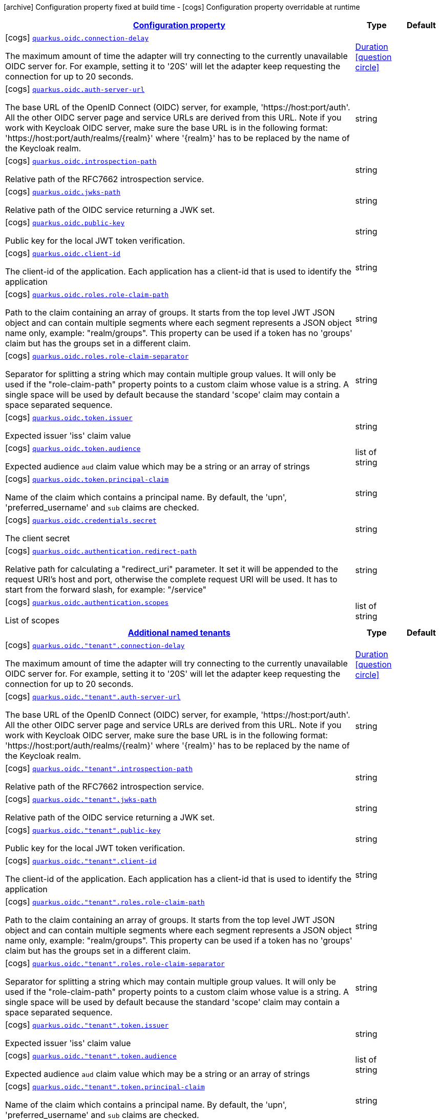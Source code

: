 [.configuration-legend]
icon:archive[title=Fixed at build time] Configuration property fixed at build time - icon:cogs[title=Overridable at runtime]️ Configuration property overridable at runtime 

[.configuration-reference, cols="80,.^10,.^10"]
|===

h|[[quarkus-oidc-config-group-oidc-tenant-config_configuration]]link:#quarkus-oidc-config-group-oidc-tenant-config_configuration[Configuration property]

h|Type
h|Default

a|icon:cogs[title=Overridable at runtime] [[quarkus-oidc-config-group-oidc-tenant-config_quarkus.oidc.connection-delay]]`link:#quarkus-oidc-config-group-oidc-tenant-config_quarkus.oidc.connection-delay[quarkus.oidc.connection-delay]`

[.description]
--
The maximum amount of time the adapter will try connecting to the currently unavailable OIDC server for. For example, setting it to '20S' will let the adapter keep requesting the connection for up to 20 seconds.
--|link:https://docs.oracle.com/javase/8/docs/api/java/time/Duration.html[Duration]
  link:#duration-note-anchor[icon:question-circle[], title=More information about the Duration format]
|


a|icon:cogs[title=Overridable at runtime] [[quarkus-oidc-config-group-oidc-tenant-config_quarkus.oidc.auth-server-url]]`link:#quarkus-oidc-config-group-oidc-tenant-config_quarkus.oidc.auth-server-url[quarkus.oidc.auth-server-url]`

[.description]
--
The base URL of the OpenID Connect (OIDC) server, for example, 'https://host:port/auth'. All the other OIDC server page and service URLs are derived from this URL. Note if you work with Keycloak OIDC server, make sure the base URL is in the following format: 'https://host:port/auth/realms/{realm}' where '{realm}' has to be replaced by the name of the Keycloak realm.
--|string 
|


a|icon:cogs[title=Overridable at runtime] [[quarkus-oidc-config-group-oidc-tenant-config_quarkus.oidc.introspection-path]]`link:#quarkus-oidc-config-group-oidc-tenant-config_quarkus.oidc.introspection-path[quarkus.oidc.introspection-path]`

[.description]
--
Relative path of the RFC7662 introspection service.
--|string 
|


a|icon:cogs[title=Overridable at runtime] [[quarkus-oidc-config-group-oidc-tenant-config_quarkus.oidc.jwks-path]]`link:#quarkus-oidc-config-group-oidc-tenant-config_quarkus.oidc.jwks-path[quarkus.oidc.jwks-path]`

[.description]
--
Relative path of the OIDC service returning a JWK set.
--|string 
|


a|icon:cogs[title=Overridable at runtime] [[quarkus-oidc-config-group-oidc-tenant-config_quarkus.oidc.public-key]]`link:#quarkus-oidc-config-group-oidc-tenant-config_quarkus.oidc.public-key[quarkus.oidc.public-key]`

[.description]
--
Public key for the local JWT token verification.
--|string 
|


a|icon:cogs[title=Overridable at runtime] [[quarkus-oidc-config-group-oidc-tenant-config_quarkus.oidc.client-id]]`link:#quarkus-oidc-config-group-oidc-tenant-config_quarkus.oidc.client-id[quarkus.oidc.client-id]`

[.description]
--
The client-id of the application. Each application has a client-id that is used to identify the application
--|string 
|


a|icon:cogs[title=Overridable at runtime] [[quarkus-oidc-config-group-oidc-tenant-config_quarkus.oidc.roles.role-claim-path]]`link:#quarkus-oidc-config-group-oidc-tenant-config_quarkus.oidc.roles.role-claim-path[quarkus.oidc.roles.role-claim-path]`

[.description]
--
Path to the claim containing an array of groups. It starts from the top level JWT JSON object and can contain multiple segments where each segment represents a JSON object name only, example: "realm/groups". This property can be used if a token has no 'groups' claim but has the groups set in a different claim.
--|string 
|


a|icon:cogs[title=Overridable at runtime] [[quarkus-oidc-config-group-oidc-tenant-config_quarkus.oidc.roles.role-claim-separator]]`link:#quarkus-oidc-config-group-oidc-tenant-config_quarkus.oidc.roles.role-claim-separator[quarkus.oidc.roles.role-claim-separator]`

[.description]
--
Separator for splitting a string which may contain multiple group values. It will only be used if the "role-claim-path" property points to a custom claim whose value is a string. A single space will be used by default because the standard 'scope' claim may contain a space separated sequence.
--|string 
|


a|icon:cogs[title=Overridable at runtime] [[quarkus-oidc-config-group-oidc-tenant-config_quarkus.oidc.token.issuer]]`link:#quarkus-oidc-config-group-oidc-tenant-config_quarkus.oidc.token.issuer[quarkus.oidc.token.issuer]`

[.description]
--
Expected issuer 'iss' claim value
--|string 
|


a|icon:cogs[title=Overridable at runtime] [[quarkus-oidc-config-group-oidc-tenant-config_quarkus.oidc.token.audience]]`link:#quarkus-oidc-config-group-oidc-tenant-config_quarkus.oidc.token.audience[quarkus.oidc.token.audience]`

[.description]
--
Expected audience `aud` claim value which may be a string or an array of strings
--|list of string 
|


a|icon:cogs[title=Overridable at runtime] [[quarkus-oidc-config-group-oidc-tenant-config_quarkus.oidc.token.principal-claim]]`link:#quarkus-oidc-config-group-oidc-tenant-config_quarkus.oidc.token.principal-claim[quarkus.oidc.token.principal-claim]`

[.description]
--
Name of the claim which contains a principal name. By default, the 'upn', 'preferred_username' and `sub` claims are checked.
--|string 
|


a|icon:cogs[title=Overridable at runtime] [[quarkus-oidc-config-group-oidc-tenant-config_quarkus.oidc.credentials.secret]]`link:#quarkus-oidc-config-group-oidc-tenant-config_quarkus.oidc.credentials.secret[quarkus.oidc.credentials.secret]`

[.description]
--
The client secret
--|string 
|


a|icon:cogs[title=Overridable at runtime] [[quarkus-oidc-config-group-oidc-tenant-config_quarkus.oidc.authentication.redirect-path]]`link:#quarkus-oidc-config-group-oidc-tenant-config_quarkus.oidc.authentication.redirect-path[quarkus.oidc.authentication.redirect-path]`

[.description]
--
Relative path for calculating a "redirect_uri" parameter. It set it will be appended to the request URI's host and port, otherwise the complete request URI will be used. It has to start from the forward slash, for example: "/service"
--|string 
|


a|icon:cogs[title=Overridable at runtime] [[quarkus-oidc-config-group-oidc-tenant-config_quarkus.oidc.authentication.scopes]]`link:#quarkus-oidc-config-group-oidc-tenant-config_quarkus.oidc.authentication.scopes[quarkus.oidc.authentication.scopes]`

[.description]
--
List of scopes
--|list of string 
|


h|[[quarkus-oidc-config-group-oidc-tenant-config_quarkus.oidc.named-tenants]]link:#quarkus-oidc-config-group-oidc-tenant-config_quarkus.oidc.named-tenants[Additional named tenants]

h|Type
h|Default

a|icon:cogs[title=Overridable at runtime] [[quarkus-oidc-config-group-oidc-tenant-config_quarkus.oidc.-tenant-.connection-delay]]`link:#quarkus-oidc-config-group-oidc-tenant-config_quarkus.oidc.-tenant-.connection-delay[quarkus.oidc."tenant".connection-delay]`

[.description]
--
The maximum amount of time the adapter will try connecting to the currently unavailable OIDC server for. For example, setting it to '20S' will let the adapter keep requesting the connection for up to 20 seconds.
--|link:https://docs.oracle.com/javase/8/docs/api/java/time/Duration.html[Duration]
  link:#duration-note-anchor[icon:question-circle[], title=More information about the Duration format]
|


a|icon:cogs[title=Overridable at runtime] [[quarkus-oidc-config-group-oidc-tenant-config_quarkus.oidc.-tenant-.auth-server-url]]`link:#quarkus-oidc-config-group-oidc-tenant-config_quarkus.oidc.-tenant-.auth-server-url[quarkus.oidc."tenant".auth-server-url]`

[.description]
--
The base URL of the OpenID Connect (OIDC) server, for example, 'https://host:port/auth'. All the other OIDC server page and service URLs are derived from this URL. Note if you work with Keycloak OIDC server, make sure the base URL is in the following format: 'https://host:port/auth/realms/{realm}' where '{realm}' has to be replaced by the name of the Keycloak realm.
--|string 
|


a|icon:cogs[title=Overridable at runtime] [[quarkus-oidc-config-group-oidc-tenant-config_quarkus.oidc.-tenant-.introspection-path]]`link:#quarkus-oidc-config-group-oidc-tenant-config_quarkus.oidc.-tenant-.introspection-path[quarkus.oidc."tenant".introspection-path]`

[.description]
--
Relative path of the RFC7662 introspection service.
--|string 
|


a|icon:cogs[title=Overridable at runtime] [[quarkus-oidc-config-group-oidc-tenant-config_quarkus.oidc.-tenant-.jwks-path]]`link:#quarkus-oidc-config-group-oidc-tenant-config_quarkus.oidc.-tenant-.jwks-path[quarkus.oidc."tenant".jwks-path]`

[.description]
--
Relative path of the OIDC service returning a JWK set.
--|string 
|


a|icon:cogs[title=Overridable at runtime] [[quarkus-oidc-config-group-oidc-tenant-config_quarkus.oidc.-tenant-.public-key]]`link:#quarkus-oidc-config-group-oidc-tenant-config_quarkus.oidc.-tenant-.public-key[quarkus.oidc."tenant".public-key]`

[.description]
--
Public key for the local JWT token verification.
--|string 
|


a|icon:cogs[title=Overridable at runtime] [[quarkus-oidc-config-group-oidc-tenant-config_quarkus.oidc.-tenant-.client-id]]`link:#quarkus-oidc-config-group-oidc-tenant-config_quarkus.oidc.-tenant-.client-id[quarkus.oidc."tenant".client-id]`

[.description]
--
The client-id of the application. Each application has a client-id that is used to identify the application
--|string 
|


a|icon:cogs[title=Overridable at runtime] [[quarkus-oidc-config-group-oidc-tenant-config_quarkus.oidc.-tenant-.roles.role-claim-path]]`link:#quarkus-oidc-config-group-oidc-tenant-config_quarkus.oidc.-tenant-.roles.role-claim-path[quarkus.oidc."tenant".roles.role-claim-path]`

[.description]
--
Path to the claim containing an array of groups. It starts from the top level JWT JSON object and can contain multiple segments where each segment represents a JSON object name only, example: "realm/groups". This property can be used if a token has no 'groups' claim but has the groups set in a different claim.
--|string 
|


a|icon:cogs[title=Overridable at runtime] [[quarkus-oidc-config-group-oidc-tenant-config_quarkus.oidc.-tenant-.roles.role-claim-separator]]`link:#quarkus-oidc-config-group-oidc-tenant-config_quarkus.oidc.-tenant-.roles.role-claim-separator[quarkus.oidc."tenant".roles.role-claim-separator]`

[.description]
--
Separator for splitting a string which may contain multiple group values. It will only be used if the "role-claim-path" property points to a custom claim whose value is a string. A single space will be used by default because the standard 'scope' claim may contain a space separated sequence.
--|string 
|


a|icon:cogs[title=Overridable at runtime] [[quarkus-oidc-config-group-oidc-tenant-config_quarkus.oidc.-tenant-.token.issuer]]`link:#quarkus-oidc-config-group-oidc-tenant-config_quarkus.oidc.-tenant-.token.issuer[quarkus.oidc."tenant".token.issuer]`

[.description]
--
Expected issuer 'iss' claim value
--|string 
|


a|icon:cogs[title=Overridable at runtime] [[quarkus-oidc-config-group-oidc-tenant-config_quarkus.oidc.-tenant-.token.audience]]`link:#quarkus-oidc-config-group-oidc-tenant-config_quarkus.oidc.-tenant-.token.audience[quarkus.oidc."tenant".token.audience]`

[.description]
--
Expected audience `aud` claim value which may be a string or an array of strings
--|list of string 
|


a|icon:cogs[title=Overridable at runtime] [[quarkus-oidc-config-group-oidc-tenant-config_quarkus.oidc.-tenant-.token.principal-claim]]`link:#quarkus-oidc-config-group-oidc-tenant-config_quarkus.oidc.-tenant-.token.principal-claim[quarkus.oidc."tenant".token.principal-claim]`

[.description]
--
Name of the claim which contains a principal name. By default, the 'upn', 'preferred_username' and `sub` claims are checked.
--|string 
|


a|icon:cogs[title=Overridable at runtime] [[quarkus-oidc-config-group-oidc-tenant-config_quarkus.oidc.-tenant-.credentials.secret]]`link:#quarkus-oidc-config-group-oidc-tenant-config_quarkus.oidc.-tenant-.credentials.secret[quarkus.oidc."tenant".credentials.secret]`

[.description]
--
The client secret
--|string 
|


a|icon:cogs[title=Overridable at runtime] [[quarkus-oidc-config-group-oidc-tenant-config_quarkus.oidc.-tenant-.authentication.redirect-path]]`link:#quarkus-oidc-config-group-oidc-tenant-config_quarkus.oidc.-tenant-.authentication.redirect-path[quarkus.oidc."tenant".authentication.redirect-path]`

[.description]
--
Relative path for calculating a "redirect_uri" parameter. It set it will be appended to the request URI's host and port, otherwise the complete request URI will be used. It has to start from the forward slash, for example: "/service"
--|string 
|


a|icon:cogs[title=Overridable at runtime] [[quarkus-oidc-config-group-oidc-tenant-config_quarkus.oidc.-tenant-.authentication.scopes]]`link:#quarkus-oidc-config-group-oidc-tenant-config_quarkus.oidc.-tenant-.authentication.scopes[quarkus.oidc."tenant".authentication.scopes]`

[.description]
--
List of scopes
--|list of string 
|

|===
[NOTE]
[[duration-note-anchor]]
.About the Duration format
====
The format for durations uses the standard `java.time.Duration` format.
You can learn more about it in the link:https://docs.oracle.com/javase/8/docs/api/java/time/Duration.html#parse-java.lang.CharSequence-[Duration#parse() javadoc].

You can also provide duration values starting with a number.
In this case, if the value consists only of a number, the converter treats the value as seconds.
Otherwise, `PT` is implicitly prepended to the value to obtain a standard `java.time.Duration` format.
====
